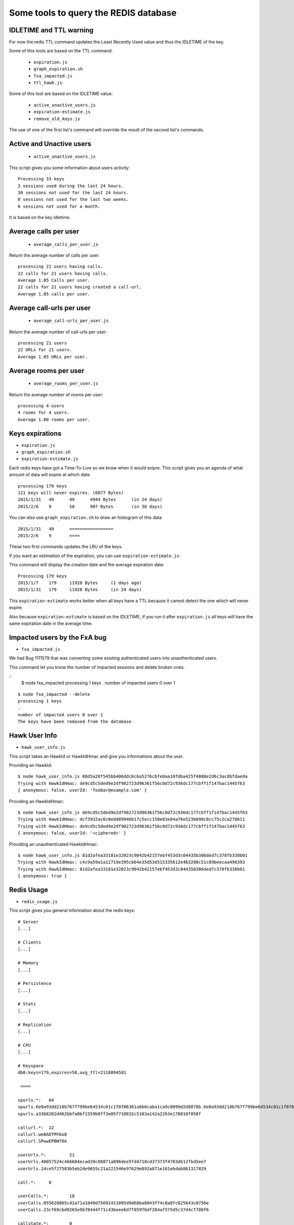 Some tools to query the REDIS database
======================================

IDLETIME and TTL warning
------------------------

For now the redis TTL command updates the Least Recently Used value
and thus the IDLETIME of the key.

Some of this tools are based on the TTL command:

 - ``expiration.js``
 - ``graph_expiration.sh``
 - ``fxa_impacted.js``
 - ``ttl_hawk.js``

Some of this tool are based on the IDLETIME value:

 - ``active_unactive_users.js``
 - ``expiration-estimate.js``
 - ``remove_old_keys.js``

The use of one of the first list's command will override the result of
the second list's commands.


Active and Unactive users
-------------------------

 - ``active_unactive_users.js``

This script gives you some information about users activity::

    Processing 33 keys
    3 sessions used during the last 24 hours.
    30 sessions not used for the last 24 hours.
    0 sessions not used for the last two weeks.
    0 sessions not used for a month.

It is based on the key idletime.


Average calls per user
----------------------

 - ``average_calls_per_user.js``

Return the average number of calls per user::

    processing 21 users having calls.
    22 calls for 21 users having calls.
    Average 1.05 Calls per user.
    22 calls for 21 users having created a call-url.
    Average 1.05 calls per user.


Average call-urls per user
--------------------------

 - ``average_call-urls_per_user.js``

Return the average number of call-urls per user::

    processing 21 users
    22 URLs for 21 users.
    Average 1.05 URLs per user.


Average rooms per user
----------------------

 - ``average_rooms_per_user.js``

Return the average number of rooms per user::

    processing 4 users
    4 rooms for 4 users.
    Average 1.00 rooms per user.


Keys expirations
----------------

- ``expiration.js``
- ``graph_expiration.sh``
- ``expiration-estimate.js``

Each redis keys have got a Time-To-Live so we know when it would exipre.
This script gives you an agenda of what amount of data will expire at which date.

::

    processing 179 keys
    121 keys will never expires. (6077 Bytes)
    2015/1/31	49	49	4944 Bytes	(in 24 days)
    2015/2/6	9	58	907 Bytes	(in 30 days)

You can also use ``graph_expiration.sh`` to draw an histogram of this data

::

    2015/1/31	49	=================
    2015/2/6	9	====


These two first commands updates the LRU of the keys.

If you want an estimation of the expiration, you can use ``expiration-estimate.js``::

This command will display the creation date and the average expiration date::

    Processing 179 keys
    2015/1/7	179	11928 Bytes	(1 days ago)
    2015/1/31	179	11928 Bytes	(in 24 days)

This ``expiration-estimate`` works better when all keys have a TTL
because it cannot detect the one which will never expire.

Also because ``expiration-estimate`` is based on the IDLETIME, if you
run it after ``expiration.js`` all keys will have the same expiration
date in the average time.


Impacted users by the FxA bug
-----------------------------

- ``fxa_impacted.js``

We had Bug 1111579 that was converting some existing authenticated
users into unauthenticated users.

This command let you know the number of impacted sessions and delete broken ones.

::
    $ node fxa_impacted
    processing 1 keys
    .
    number of impacted users 0 over 1

::

    $ node fxa_impacted --delete
    processing 1 keys
    .
    number of impacted users 0 over 1
    The keys have been removed from the database


Hawk User Info
--------------

- ``hawk_user_info.js``

This script takes an HawkId or HawkIdHmac and give you informations about the user.

Providing an HawkId::

    $ node hawk_user_info.js 88d5a28f545bb406ddc6c6a5276cbfe0aa10fdba425f4808e2d6c3acdbfdaeda
    Trying with HawkIdHmac: de9cd5c5ded9e2df982723d96361f56c0d72c936dc177cbff1f147bac1445f63
    { anonymous: false, userId: 'foobar@example.com' }

Providing an HawkIdHmac::

    $ node hawk_user_info.js de9cd5c5ded9e2df982723d96361f56c0d72c936dc177cbff1f147bac1445f63
    Trying with HawkIdHmac: dcf3932ac6c0ed48994bb17c5ecc150e03e84a76e523b698c8cc75c2ca278611
    Trying with HawkIdHmac: de9cd5c5ded9e2df982723d96361f56c0d72c936dc177cbff1f147bac1445f63
    { anonymous: false, userId: '<ciphered>' }

Providing an unauthenticated HawkIdHmac::

    $ node hawk_user_info.js 81d2afea33181e32023c9042b42157ebf453d3c04435b386ded7c378fb338b01
    Trying with HawkIdHmac: c4c9a59a1a12719e395cb64e35d53d515335612e4b3208c51c89beecaa496393
    Trying with HawkIdHmac: 81d2afea33181e32023c9042b42157ebf453d3c04435b386ded7c378fb338b01
    { anonymous: true }


Redis Usage
-----------

- ``redis_usage.js``

This script gives you general information about the redis keys::

    # Server
    [...]
    
    # Clients
    [...]
    
    # Memory
    [...]

    # Persistence
    [...]
    
    # Stats
    [...]
    
    # Replication
    [...]
    
    # CPU
    [...]
    
    # Keyspace
    db0:keys=179,expires=58,avg_ttl=2118094581
    
     ==== 
    
    spurls.*: 	64
    spurls.6e0a93dd218b767f799be64534c01c1f0706361a6b0caba1ca9c8099d2d8078b.6e0a93dd218b767f799be64534c01c1f0706361a6b0caba1ca9c8099d2d8078b
    spurls.a33b8202d462bbfa0bf1559b8ff3e05f710832c5103a142a2263e178810f858f

    callurl.*: 	22
    callurl.we8ADTMY6o8
    callurl.SPwwEPBW7OA

    userUrls.*: 	21
    userUrls.40057524c466604ecad39c88871a896dee5fd4718cd37373f4703db12fbd5ee7
    userUrls.24ce5f27583b5eb2de9655c21a221546e97629e892a871e161ebdab861317829

    call.*: 	0

    userCalls.*: 	18
    userCalls.055620865c42a71a1049d75692411095d9d68ba0843ff4c8a8fc825643c0756e
    userCalls.23cf69cbd9265e9b78444f71c43beee6d7f85976df284af575d5c37d4cf780f6

    callstate.*: 	0

    hawkuser.*: 	1
    hawkuser.de9cd5c5ded9e2df982723d96361f56c0d72c936dc177cbff1f147bac1445f63

    userid.*: 	1
    userid.de9cd5c5ded9e2df982723d96361f56c0d72c936dc177cbff1f147bac1445f63

    hawk.*: 	33
    hawk.fabaf4f9f60c6f8d97158c75f0b9b2661738130eb654eed13d5ecdc8739d0f1a
    hawk.23cf69cbd9265e9b78444f71c43beee6d7f85976df284af575d5c37d4cf780f6

    oauth.token.*: 	1
    oauth.token.de9cd5c5ded9e2df982723d96361f56c0d72c936dc177cbff1f147bac1445f63

    oauth.state.*: 	1
    oauth.state.de9cd5c5ded9e2df982723d96361f56c0d72c936dc177cbff1f147bac1445f63

    userRooms.*: 	4
    userRooms.b8ae434636685b6d31c0b0efb96e649bd67c33c1c3fa9a23caaf3aaf804cfdd9
    userRooms.494e14e5f507317b7392eafb3ca2a2372bd61a5735dbc06d9d70abe74b7d1d57

    rooms.*: 	0


Remove OLD keys
---------------

- ``remove_old_keys.js``

Count and list the keys that where not used for the last 15 days and
propose to remove them.

This command uses the IDLETIME of the key to decide whether to remove
it or not.

::

    Processing 179 keys
    Looking for keys not used since : Thursday, January 08, 2015
    179 keys found. (11928 Bytes)
    Would you like to remove these keys? [y/N]
    
    No key has been removed.

With the ``--verbose`` option::

    Processing 179 keys
    Looking for keys not used since : Thursday, January 08, 2015
    Selected keys:
    - callurl.we8ADTMY6o8
    - spurls.6e0a93dd218b767f799be64534c01c1f0706361a6b0caba1ca9c8099d2d8078b.6e0a93dd218b767f799be64534c01c1f0706361a6b0caba1ca9c8099d2d8078b
    - userUrls.40057524c466604ecad39c88871a896dee5fd4718cd37373f4703db12fbd5ee7
    - userUrls.24ce5f27583b5eb2de9655c21a221546e97629e892a871e161ebdab861317829
    - hawk.fabaf4f9f60c6f8d97158c75f0b9b2661738130eb654eed13d5ecdc8739d0f1a
    5 keys found. (850 Bytes)
    Would you like to remove these keys? [y/N]


Ping Sentry
-----------

- ``send_sentry.js``

A command that send an error message to Sentry to check the Sentry configuration.


TTL of an Hawk session
----------------------

- ``ttl_hawk.js``

This command tells you the time to live of an hawk session given it's HawkId::

    $ node ttl_hawk.js 88d5a28f545bb406ddc6c6a5276cbfe0aa10fdba425f4808e2d6c3acdbfdaeda
    redis-cli TTL hawk.de9cd5c5ded9e2df982723d96361f56c0d72c936dc177cbff1f147bac1445f63
    expire in 2584761 seconds
